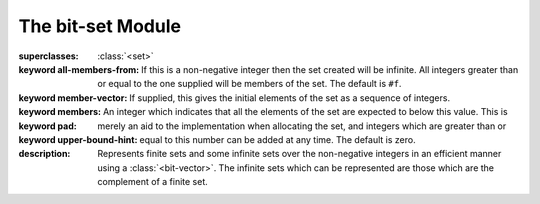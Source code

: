 ******************
The bit-set Module
******************

.. current-library:: collections
.. current-module:: bit-set

.. class:: <bit-set>
   :primary:

   :superclasses: :class:`<set>`

   :keyword all-members-from: If this is a non-negative integer then the set
      created will be infinite. All integers greater than
      or equal to the one supplied will be members of the
      set. The default is ``#f``.
   :keyword member-vector:
   :keyword members: If supplied, this gives the initial elements of the
      set as a sequence of integers.
   :keyword pad:
   :keyword upper-bound-hint: An integer which indicates that all the elements of
      the set are expected to below this value. This is
      merely an aid to the implementation when allocating
      the set, and integers which are greater than or equal
      to this number can be added at any time. The default
      is zero.

   :description:

     Represents finite sets and some infinite sets over the non-negative
     integers in an efficient manner using a :class:`<bit-vector>`. The
     infinite sets which can be represented are those which are the
     complement of a finite set.


.. function:: copy-bit-set!

   :signature: copy-bit-set! *set1* *set2* => ()

   :parameter set1: An instance of :class:`<bit-set>`.
   :parameter set2: An instance of :class:`<bit-set>`.

   :description:

     Destructively modifies ``set1`` so that it contains exactly the same
     elements as ``set2``. After the copy, ``set1`` and ``set2`` do not share
     any structure.


.. function:: empty-bit-set!

   :signature: empty-bit-set! *set* => ()

   :parameter set: An instance of :class:`<bit-set>`.

   :description:

     Destructively modifies ``set`` by removing all its elements.

.. generic-function:: infinite?
   :sealed:

   :signature: infinite? *set* => *result*

   :parameter set: An instance of :class:`<bit-set>`.
   :value result: An instance of ``<boolean>``.

   :description:

      Returns ``#t`` if the set is infinite, otherwise ``#f``.

.. generic-function:: member?
   :sealed:

   :signature: member? *set* *element* => *result*

   :parameter set: An instance of :class:`<bit-set>`.
   :parameter element: An instance of ``<integer>``.
   :value result: An instance of ``<boolean>``.

   :description:

     Returns ``#t`` if ``element`` is a member of the set, otherwise ``#f``.
     ``element`` must be a non-negative integer.

.. generic-function:: set-add
   :sealed:

   :signature: set-add *set* *element* => *new-set*

   :parameter set1: An instance of :class:`<bit-set>`.
   :parameter set2: An instance of :class:`<bit-set>`.
   :value new-set: An instance of :class:`<bit-set>`.

   :description:

     Returns a new bit set which includes all the elements in ``set`` and
     ``element`` which must be a non-negative integer.

.. generic-function:: set-add!
   :sealed:

   :signature: set-add! *set* *element* => *new-set*

   :parameter set: An instance of :class:`<bit-set>`.
   :parameter element: An instance of ``<integer>``.
   :value new-set: An instance of :class:`<bit-set>`.

   :description:

     Modifies ``set`` to include ``element``. The returned set, ``new-set ==
     set``. ``element`` must be a non-negative integer.

.. generic-function:: set-complement
   :sealed:

   :signature: set-complement *set* => *new-set*

   :parameter set: An instance of :class:`<bit-set>`.
   :value new-set: An instance of :class:`<bit-set>`.

   :description:

     Returns a bit-set which represents the complement of the argument set.

.. generic-function:: set-complement!
   :sealed:

   :signature: set-complement! *set* => *new-set*

   :parameter set: An instance of :class:`<bit-set>`.
   :value new-set: An instance of :class:`<bit-set>`.

   :description:

     Alters ``set`` so that it contains the complement of the original set.
     ``new-set == set``.

.. generic-function:: set-difference
   :sealed:

   :signature: set-difference *set1* *set2* => *new-set*

   :parameter set1: An instance of :class:`<bit-set>`.
   :parameter set2: An instance of :class:`<bit-set>`.
   :value new-set: An instance of :class:`<bit-set>`.

   :description:

     Returns a new bit-set whose elements are determined by removing elements
     from ``set1`` which are also members of ``set2``. Neither ``set1`` or
     ``set2`` will be altered.

.. generic-function:: set-difference!
   :sealed:

   :signature: set-difference! *set1* *set2* => *new-set*

   :parameter set1: An instance of :class:`<bit-set>`.
   :parameter set2: An instance of :class:`<bit-set>`.
   :value new-set: An instance of :class:`<bit-set>`.

   :description:

     Alters ``set1`` by removing those elements which are also members of
     ``set2``. ``new-set == set1``.


.. generic-function:: set-intersection
   :sealed:

   :signature: set-intersection *set1* *set2* => *new-set*

   :parameter set1: An instance of :class:`<bit-set>`.
   :parameter set2: An instance of :class:`<bit-set>`.
   :value new-set: An instance of :class:`<bit-set>`.

   :description:

     Returns a new bit-set containing only elements which appear in both
     ``set1`` and ``set2``. Neither ``set1`` or ``set2`` will be altered.

.. generic-function:: set-intersection!
   :sealed:

   :signature: set-intersection! *set1* *set2* => *new-set*

   :parameter set1: An instance of :class:`<bit-set>`.
   :parameter set2: An instance of :class:`<bit-set>`.
   :value new-set: An instance of :class:`<bit-set>`.

   :description:

     Alters ``set1`` so that it only contains those elements which are also
     members of ``set2``. ``new-set == set1``.

.. generic-function:: set-remove
   :sealed:

   :signature: set-remove *set* *element* => *new-set*

   :parameter set: An instance of :class:`<bit-set>`.
   :parameter element: An instance of ``<integer>``.
   :value new-set: An instance of :class:`<bit-set>`.

   :description:

     Returns a new bit-set which includes all the elements in ``set`` except
     for ``element`` which must be a non-negative integer.


.. generic-function:: set-remove!
   :sealed:

   :signature: set-remove! *set* *element* => *new-set*

   :parameter set: An instance of :class:`<bit-set>`.
   :parameter element: An instance of ``<integer>``.
   :value new-set: An instance of :class:`<bit-set>`.

   :description:

     Modifies ``set`` so that it no longer contains ``element``. The
     returned set, ``new-set == set``. ``element`` must be a non-negative
     integer.


.. generic-function:: set-union
   :sealed:

   :signature: set-union *set1* *set2* => *new-set*

   :parameter set1: An instance of :class:`<bit-set>`.
   :parameter set2: An instance of :class:`<bit-set>`.
   :value new-set: An instance of :class:`<bit-set>`.

   :description:

     Returns a new bit-set containing every element of ``set1`` and
     ``set2``. Neither ``set1`` or ``set2`` will be altered.


.. generic-function:: set-union!
   :sealed:

   :signature: set-union! *set1* *set2* => *new-set*

   :parameter set1: An instance of :class:`<bit-set>`.
   :parameter set2: An instance of :class:`<bit-set>`.
   :value new-set: An instance of :class:`<bit-set>`.

   :description:

     Alters ``set1`` so that it also contains the elements in ``set2``.
     ``new-set == set1``.

.. generic-function:: size
   :sealed:

   :signature: size *set* => *false-or-integer*

   :parameter set: An instance of :class:`<bit-set>`.
   :value size: Either ``#f`` or an instance of ``<integer>``.

   :description:

     Returns the cardinality of the set or ``#f`` if the set is
     infinite. This operation may be relatively slow.

.. function:: universal-bit-set!

   :signature: universal-bit-set! *set* => ()

   :parameter set: An instance of :class:`<bit-set>`.

   :description:

     Destructively modifies ``set`` to include all non-negative integers
     as members.
